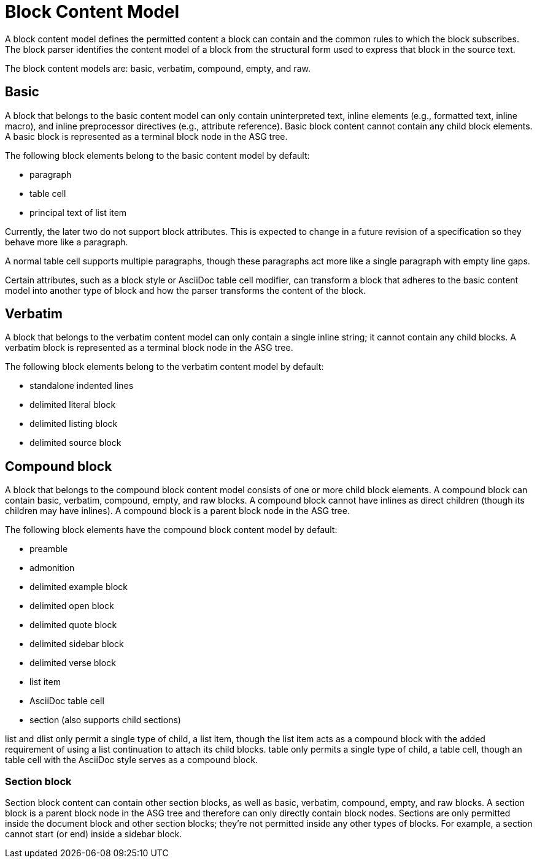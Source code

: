 = Block Content Model

A block content model defines the permitted content a block can contain and the common rules to which the block subscribes.
The block parser identifies the content model of a block from the structural form used to express that block in the source text.

The block content models are: basic, verbatim, compound, empty, and raw.
// It's highly likely there are other content models (see the commented out headings and sections below), but I'm still doing research and those sections will be added as part of other issues.

== Basic

A block that belongs to the basic content model can only contain uninterpreted text, inline elements (e.g., formatted text, inline macro), and inline preprocessor directives (e.g., attribute reference).
Basic block content cannot contain any child block elements.
A basic block is represented as a terminal block node in the ASG tree.

The following block elements belong to the basic content model by default:

* paragraph
* table cell
* principal text of list item

Currently, the later two do not support block attributes.
This is expected to change in a future revision of a specification so they behave more like a paragraph.

A normal table cell supports multiple paragraphs, though these paragraphs act more like a single paragraph with empty line gaps.

Certain attributes, such as a block style or AsciiDoc table cell modifier, can transform a block that adheres to the basic content model into another type of block and how the parser transforms the content of the block.

== Verbatim

A block that belongs to the verbatim content model can only contain a single inline string; it cannot contain any child blocks.
A verbatim block is represented as a terminal block node in the ASG tree.

The following block elements belong to the verbatim content model by default:

* standalone indented lines
* delimited literal block
* delimited listing block
* delimited source block

== Compound block

A block that belongs to the compound block content model consists of one or more child block elements.
A compound block can contain basic, verbatim, compound, empty, and raw blocks.
A compound block cannot have inlines as direct children (though its children may have inlines).
A compound block is a parent block node in the ASG tree.

The following block elements have the compound block content model by default:

* preamble
* admonition
* delimited example block
* delimited open block
* delimited quote block
* delimited sidebar block
* delimited verse block
* list item
* AsciiDoc table cell
* section (also supports child sections)

list and dlist only permit a single type of child, a list item, though the list item acts as a compound block with the added requirement of using a list continuation to attach its child blocks.
table only permits a single type of child, a table cell, though an table cell with the AsciiDoc style serves as a compound block.

=== Section block

Section block content can contain other section blocks, as well as basic, verbatim, compound, empty, and raw blocks.
A section block is a parent block node in the ASG tree and therefore can only directly contain block nodes.
Sections are only permitted inside the document block and other section blocks; they're not permitted inside any other types of blocks.
For example, a section cannot start (or end) inside a sidebar block.

//== Empty block

// == Raw block

// stem?
// entry, list, dlist, table
